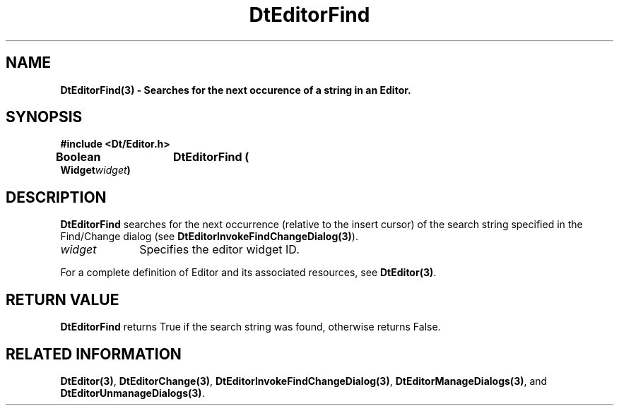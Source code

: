 .\" **
.\" ** (c) Copyright 1994 Hewlett-Packard Company
.\" ** (c) Copyright 1994 International Business Machines Corp.
.\" ** (c) Copyright 1994 Novell, Inc.
.\" ** (c) Copyright 1994 Sun Microsystems, Inc.
.\" **
.TH DtEditorFind 3 ""
.BH "3 May - 1994"
.SH NAME
\fBDtEditorFind(3) \- Searches for the next occurence of a string in 
an Editor.\fP
.iX "DtEditorFind"
.iX "DtEditor functions" "DtEditorFind"
.sp .5
.SH SYNOPSIS
\fB
\&#include <Dt/Editor.h>
.sp .5
Boolean	DtEditorFind (
.br
.ta	0.75i 1.75i
	Widget	\fIwidget\fP)
.fi
\fP
.SH DESCRIPTION
\fBDtEditorFind\fP searches for the next occurrence (relative to the
insert cursor) of the search string specified in the Find/Change dialog
(see \fBDtEditorInvokeFindChangeDialog(3)\fP).
.sp .5
.IP "\fIwidget\fP" 1.00i
Specifies the editor widget ID.
.sp .5
.PP
For a complete definition of Editor and its associated resources, see
\fBDtEditor(3)\fP.
.sp .5
.SH RETURN VALUE
\fBDtEditorFind\fP returns True if the search string was found,
otherwise returns False.
.sp .5
.SH RELATED INFORMATION
\fBDtEditor(3)\fP,
\fBDtEditorChange(3)\fP,
\fBDtEditorInvokeFindChangeDialog(3)\fP,
\fBDtEditorManageDialogs(3)\fP, and
\fBDtEditorUnmanageDialogs(3)\fP.
.sp .5
